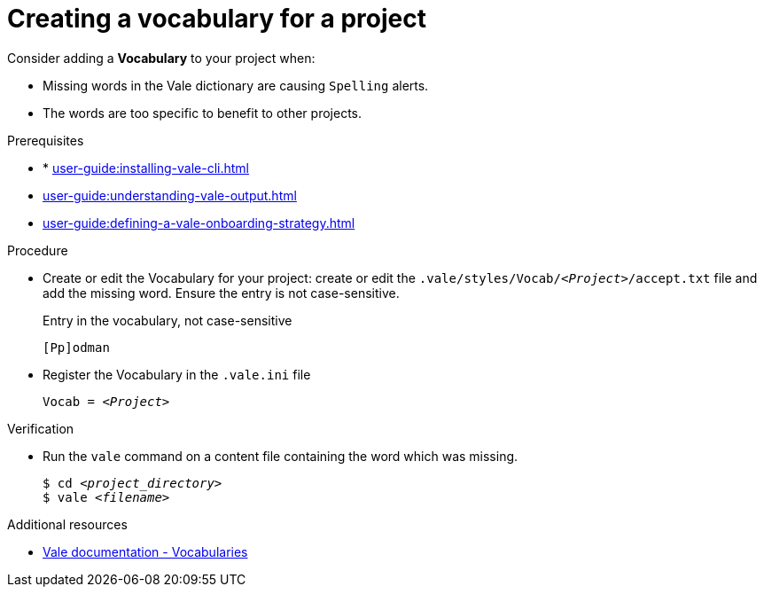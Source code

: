 :_module-type: PROCEDURE

[id="proc_creating-a-vocabulary-for-a-project_{context}"]
= Creating a vocabulary for a project

Consider adding a *Vocabulary* to your project when:

* Missing words in the Vale dictionary are causing `Spelling` alerts.
* The words are too specific to benefit to other projects.

.Prerequisites

* * xref:user-guide:installing-vale-cli.adoc[]
* xref:user-guide:understanding-vale-output.adoc[]
* xref:user-guide:defining-a-vale-onboarding-strategy.adoc[]

.Procedure

* Create or edit the Vocabulary for your project: create or edit the `.vale/styles/Vocab/__<Project>__/accept.txt` file and add the missing word. Ensure the entry is not case-sensitive.
+
.Entry in the vocabulary, not case-sensitive
----
[Pp]odman
----


* Register the Vocabulary in the `.vale.ini` file
+
[source,ini,subs="+quotes,+attributes,+macros"]
----
Vocab = __<Project>__
----

.Verification

* Run the `vale` command on a content file containing the word which was missing.
+
[subs="+quotes,+attributes"]
----
$ cd __<project_directory>__
$ vale __<filename>__
----

.Additional resources

* link:https://docs.errata.ai/vale/vocab[Vale documentation - Vocabularies]

